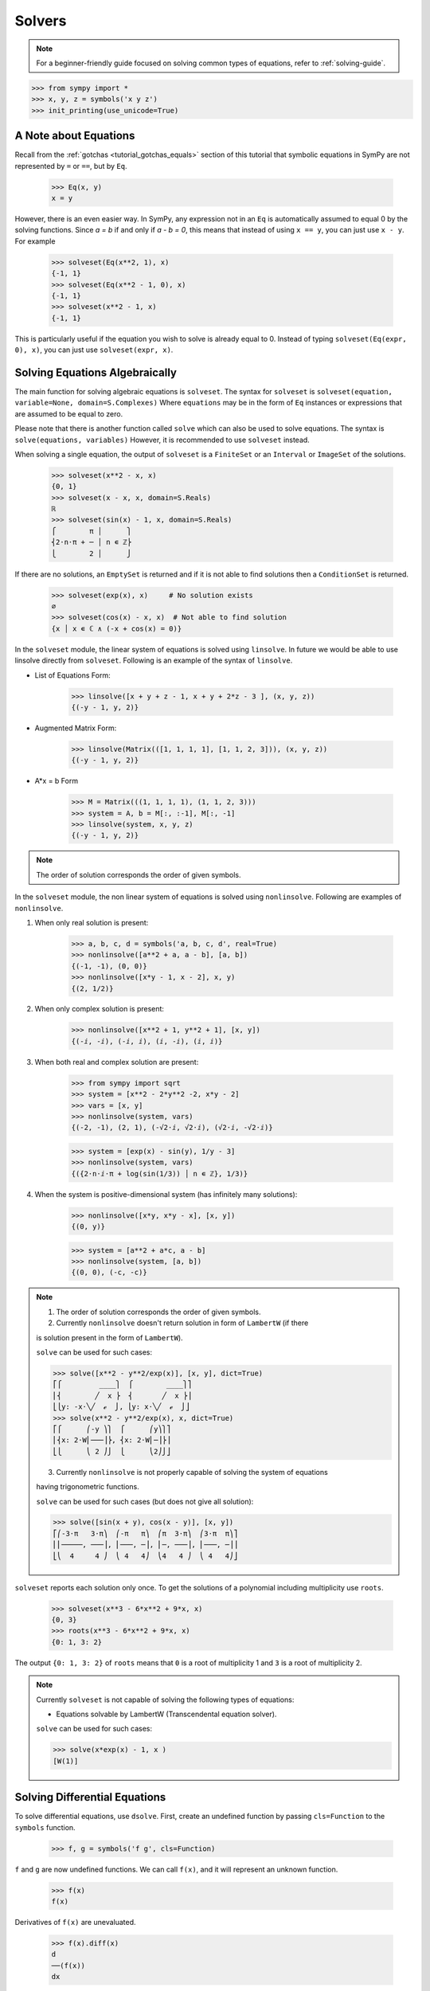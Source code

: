 =========
 Solvers
=========

.. note::

   For a beginner-friendly guide focused on solving common types of equations,
   refer to :ref:`solving-guide`.

>>> from sympy import *
>>> x, y, z = symbols('x y z')
>>> init_printing(use_unicode=True)

A Note about Equations
======================

Recall from the :ref:`gotchas <tutorial_gotchas_equals>` section of this
tutorial that symbolic equations in SymPy are not represented by ``=`` or
``==``, but by ``Eq``.


    >>> Eq(x, y)
    x = y


However, there is an even easier way.  In SymPy, any expression not in an ``Eq``
is automatically assumed to equal 0 by the solving functions.  Since `a = b` if
and only if `a - b = 0`, this means that instead of using ``x == y``, you can
just use ``x - y``.  For example

    >>> solveset(Eq(x**2, 1), x)
    {-1, 1}
    >>> solveset(Eq(x**2 - 1, 0), x)
    {-1, 1}
    >>> solveset(x**2 - 1, x)
    {-1, 1}

This is particularly useful if the equation you wish to solve is already equal
to 0. Instead of typing ``solveset(Eq(expr, 0), x)``, you can just use
``solveset(expr, x)``.

Solving Equations Algebraically
===============================

The main function for solving algebraic equations is ``solveset``. The syntax
for ``solveset`` is ``solveset(equation, variable=None, domain=S.Complexes)``
Where ``equations`` may be in the form of ``Eq`` instances or expressions that
are assumed to be equal to zero.

Please note that there is another function called ``solve`` which can also be
used to solve equations. The syntax is ``solve(equations, variables)`` However,
it is recommended to use ``solveset`` instead.

When solving a single equation, the output of ``solveset`` is a ``FiniteSet`` or
an ``Interval`` or ``ImageSet`` of the solutions.

    >>> solveset(x**2 - x, x)
    {0, 1}
    >>> solveset(x - x, x, domain=S.Reals)
    ℝ
    >>> solveset(sin(x) - 1, x, domain=S.Reals)
    ⎧        π │      ⎫
    ⎨2⋅n⋅π + ─ │ n ∊ ℤ⎬
    ⎩        2 │      ⎭


If there are no solutions, an ``EmptySet`` is returned and if it is not able to
find solutions then a ``ConditionSet`` is returned.

    >>> solveset(exp(x), x)     # No solution exists
    ∅
    >>> solveset(cos(x) - x, x)  # Not able to find solution
    {x │ x ∊ ℂ ∧ (-x + cos(x) = 0)}


In the ``solveset`` module, the linear system of equations is solved using
``linsolve``. In future we would be able to use linsolve directly from
``solveset``. Following is an example of the syntax of ``linsolve``.

* List of Equations Form:

    >>> linsolve([x + y + z - 1, x + y + 2*z - 3 ], (x, y, z))
    {(-y - 1, y, 2)}

* Augmented Matrix Form:

    >>> linsolve(Matrix(([1, 1, 1, 1], [1, 1, 2, 3])), (x, y, z))
    {(-y - 1, y, 2)}

* A*x = b Form

    >>> M = Matrix(((1, 1, 1, 1), (1, 1, 2, 3)))
    >>> system = A, b = M[:, :-1], M[:, -1]
    >>> linsolve(system, x, y, z)
    {(-y - 1, y, 2)}

.. note::

   The order of solution corresponds the order of given symbols.


In the ``solveset`` module, the non linear system of equations is solved using
``nonlinsolve``. Following are examples of ``nonlinsolve``.

1. When only real solution is present:

    >>> a, b, c, d = symbols('a, b, c, d', real=True)
    >>> nonlinsolve([a**2 + a, a - b], [a, b])
    {(-1, -1), (0, 0)}
    >>> nonlinsolve([x*y - 1, x - 2], x, y)
    {(2, 1/2)}

2. When only complex solution is present:

    >>> nonlinsolve([x**2 + 1, y**2 + 1], [x, y])
    {(-ⅈ, -ⅈ), (-ⅈ, ⅈ), (ⅈ, -ⅈ), (ⅈ, ⅈ)}

3. When both real and complex solution are present:

    >>> from sympy import sqrt
    >>> system = [x**2 - 2*y**2 -2, x*y - 2]
    >>> vars = [x, y]
    >>> nonlinsolve(system, vars)
    {(-2, -1), (2, 1), (-√2⋅ⅈ, √2⋅ⅈ), (√2⋅ⅈ, -√2⋅ⅈ)}

    >>> system = [exp(x) - sin(y), 1/y - 3]
    >>> nonlinsolve(system, vars)
    {({2⋅n⋅ⅈ⋅π + log(sin(1/3)) │ n ∊ ℤ}, 1/3)}

4. When the system is positive-dimensional system (has infinitely many
   solutions):

    >>> nonlinsolve([x*y, x*y - x], [x, y])
    {(0, y)}

    >>> system = [a**2 + a*c, a - b]
    >>> nonlinsolve(system, [a, b])
    {(0, 0), (-c, -c)}


.. note::

   1. The order of solution corresponds the order of given symbols.

   2. Currently ``nonlinsolve`` doesn't return solution in form of ``LambertW``
      (if there
   is solution present in the form of ``LambertW``).

   ``solve`` can be used for such cases:

   >>> solve([x**2 - y**2/exp(x)], [x, y], dict=True)
   ⎡⎧         ____⎫  ⎧        ____⎫⎤
   ⎢⎨        ╱  x ⎬  ⎨       ╱  x ⎬⎥
   ⎣⎩y: -x⋅╲╱  ℯ  ⎭, ⎩y: x⋅╲╱  ℯ  ⎭⎦
   >>> solve(x**2 - y**2/exp(x), x, dict=True)
   ⎡⎧      ⎛-y ⎞⎫  ⎧      ⎛y⎞⎫⎤
   ⎢⎨x: 2⋅W⎜───⎟⎬, ⎨x: 2⋅W⎜─⎟⎬⎥
   ⎣⎩      ⎝ 2 ⎠⎭  ⎩      ⎝2⎠⎭⎦

   3. Currently ``nonlinsolve`` is not properly capable of solving the system of
      equations
   having trigonometric functions.

   ``solve`` can be used for such cases (but does not give all solution):

   >>> solve([sin(x + y), cos(x - y)], [x, y])
   ⎡⎛-3⋅π   3⋅π⎞  ⎛-π   π⎞  ⎛π  3⋅π⎞  ⎛3⋅π  π⎞⎤
   ⎢⎜─────, ───⎟, ⎜───, ─⎟, ⎜─, ───⎟, ⎜───, ─⎟⎥
   ⎣⎝  4     4 ⎠  ⎝ 4   4⎠  ⎝4   4 ⎠  ⎝ 4   4⎠⎦


.. _tutorial-roots:

``solveset`` reports each solution only once.  To get the solutions of a
polynomial including multiplicity use ``roots``.

    >>> solveset(x**3 - 6*x**2 + 9*x, x)
    {0, 3}
    >>> roots(x**3 - 6*x**2 + 9*x, x)
    {0: 1, 3: 2}

The output ``{0: 1, 3: 2}`` of ``roots`` means that ``0`` is a root of
multiplicity 1 and ``3`` is a root of multiplicity 2.

.. note::

   Currently ``solveset`` is not capable of solving the following types of
   equations:

   * Equations solvable by LambertW (Transcendental equation solver).

   ``solve`` can be used for such cases:

   >>> solve(x*exp(x) - 1, x )
   [W(1)]


.. _tutorial-dsolve:

Solving Differential Equations
==============================

To solve differential equations, use ``dsolve``.  First, create an undefined
function by passing ``cls=Function`` to the ``symbols`` function.


    >>> f, g = symbols('f g', cls=Function)

``f`` and ``g`` are now undefined functions.  We can call ``f(x)``, and it will
represent an unknown function.

    >>> f(x)
    f(x)

Derivatives of ``f(x)`` are unevaluated.

    >>> f(x).diff(x)
    d
    ──(f(x))
    dx

(see the :ref:`Derivatives <tutorial-derivatives>` section for more on
derivatives).

To represent the differential equation `f''(x) - 2f'(x) + f(x) = \sin(x)`, we
would thus use

    >>> diffeq = Eq(f(x).diff(x, x) - 2*f(x).diff(x) + f(x), sin(x))
    >>> diffeq
                          2
             d           d
    f(x) - 2⋅──(f(x)) + ───(f(x)) = sin(x)
             dx           2
                        dx

To solve the ODE, pass it and the function to solve for to ``dsolve``.

    >>> dsolve(diffeq, f(x))
                        x   cos(x)
    f(x) = (C₁ + C₂⋅x)⋅ℯ  + ──────
                              2

``dsolve`` returns an instance of ``Eq``.  This is because, in general,
solutions to differential equations cannot be solved explicitly for the
function.

    >>> dsolve(f(x).diff(x)*(1 - sin(f(x))) - 1, f(x))
    x - f(x) - cos(f(x)) = C₁

The arbitrary constants in the solutions from dsolve are symbols of the form
``C1``, ``C2``, ``C3``, and so on.
